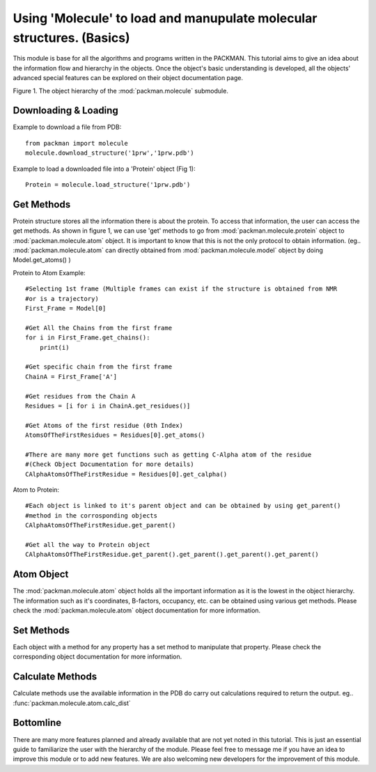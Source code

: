.. _tutorials_molecule:

Using 'Molecule' to load and manupulate molecular structures. (Basics)
======================================================================

This module is base for all the algorithms and programs written in the PACKMAN. This tutorial aims to give an idea about the information flow and hierarchy in the objects. Once the object's basic understanding is developed, all the objects' advanced special features can be explored on their object documentation page.


.. image:: ../../_static/gallary/molecule_graph.png


Figure 1. The object hierarchy of the :mod:`packman.molecule` submodule.


Downloading & Loading
---------------------

Example to download a file from PDB::

    from packman import molecule
    molecule.download_structure('1prw','1prw.pdb')

Example to load a downloaded file into a 'Protein' object (Fig 1)::

    Protein = molecule.load_structure('1prw.pdb')


Get Methods
-----------

Protein structure stores all the information there is about the protein. To access that information, the user can access the get methods. As shown in figure 1, we can use 'get' methods to go from :mod:`packman.molecule.protein` object to :mod:`packman.molecule.atom` object.
It is important to know that this is not the only protocol to obtain information. (eg.. :mod:`packman.molecule.atom` can directly obtained from :mod:`packman.molecule.model` object by doing Model.get_atoms() )

Protein to Atom Example::

    #Selecting 1st frame (Multiple frames can exist if the structure is obtained from NMR 
    #or is a trajectory)
    First_Frame = Model[0]

    #Get All the Chains from the first frame
    for i in First_Frame.get_chains():
        print(i)

    #Get specific chain from the first frame
    ChainA = First_Frame['A']

    #Get residues from the Chain A
    Residues = [i for i in ChainA.get_residues()]

    #Get Atoms of the first residue (0th Index)
    AtomsOfTheFirstResidues = Residues[0].get_atoms()

    #There are many more get functions such as getting C-Alpha atom of the residue 
    #(Check Object Documentation for more details)
    CAlphaAtomsOfTheFirstResidue = Residues[0].get_calpha()

Atom to Protein::

    #Each object is linked to it's parent object and can be obtained by using get_parent() 
    #method in the corrosponding objects
    CAlphaAtomsOfTheFirstResidue.get_parent()

    #Get all the way to Protein object
    CAlphaAtomsOfTheFirstResidue.get_parent().get_parent().get_parent().get_parent()


Atom Object
----------- 

The :mod:`packman.molecule.atom` object holds all the important information as it is the lowest in the object hierarchy. The information such as it's coordinates, B-factors, occupancy, etc. can be obtained using various get methods. Please check the :mod:`packman.molecule.atom` object documentation for more information.


Set Methods
-----------

Each object with a method for any property has a set method to manipulate that property. Please check the corresponding object documentation for more information.


Calculate Methods
-----------------

Calculate methods use the available information in the PDB do carry out calculations required to return the output. eg.. :func:`packman.molecule.atom.calc_dist`


Bottomline
----------

There are many more features planned and already available that are not yet noted in this tutorial. This is just an essential guide to familiarize the user with the hierarchy of the module. Please feel free to message me if you have an idea to improve this module or to add new features. We are also welcoming new developers for the improvement of this module.

